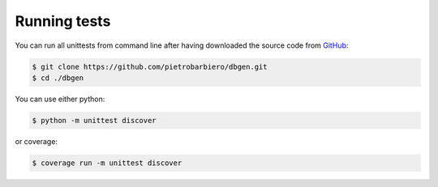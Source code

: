 Running tests
=============

You can run all unittests from command line after having
downloaded the source code from
`GitHub <https://github.com/pietrobarbiero/dbgen>`__:

.. code:: bash

    $ git clone https://github.com/pietrobarbiero/dbgen.git
    $ cd ./dbgen

You can use either python:

.. code:: bash

    $ python -m unittest discover

or coverage:

.. code:: bash

    $ coverage run -m unittest discover